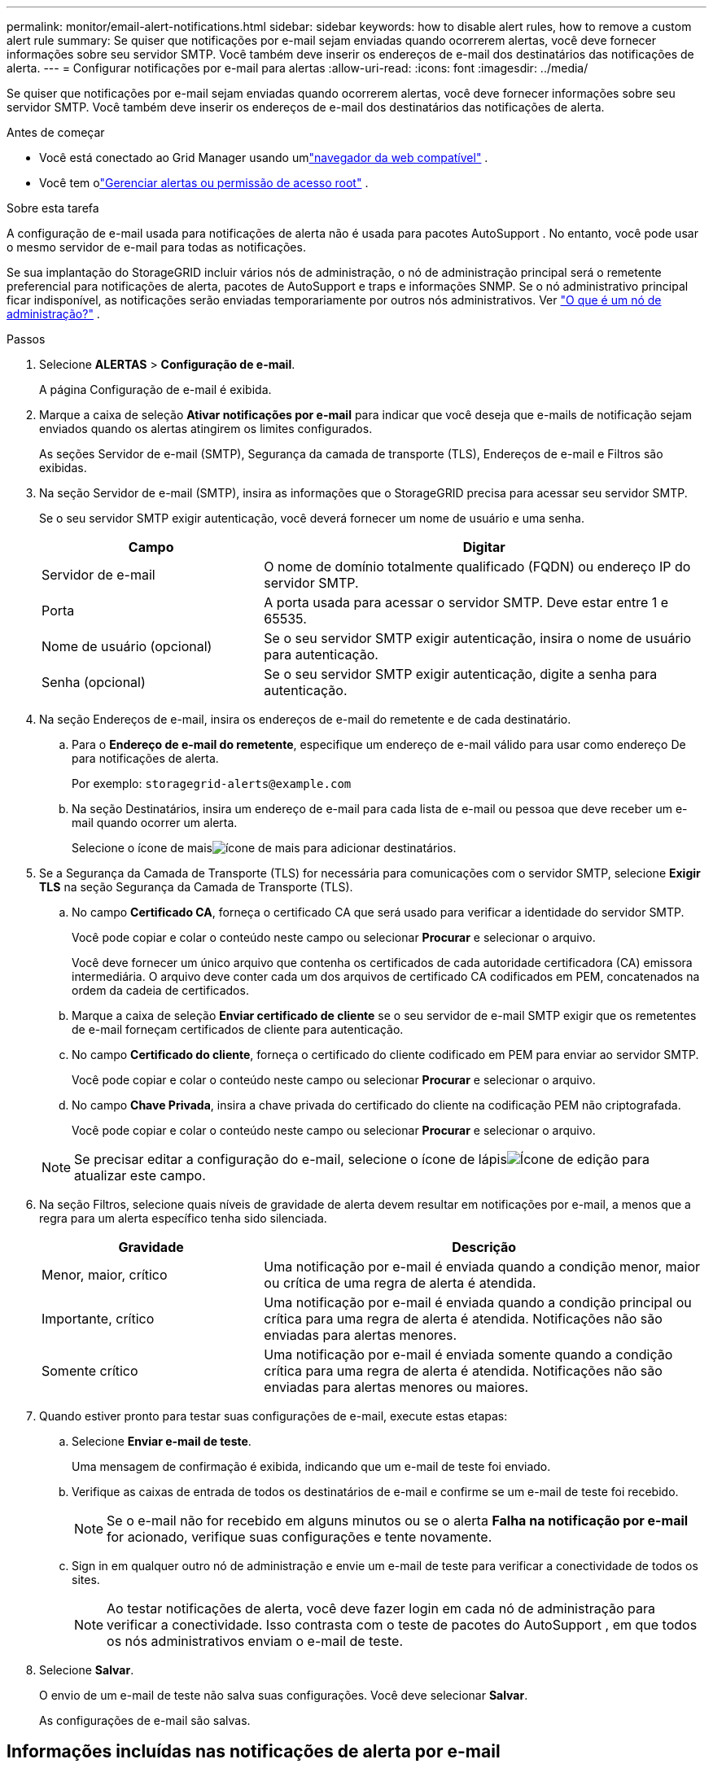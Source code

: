 ---
permalink: monitor/email-alert-notifications.html 
sidebar: sidebar 
keywords: how to disable alert rules, how to remove a custom alert rule 
summary: Se quiser que notificações por e-mail sejam enviadas quando ocorrerem alertas, você deve fornecer informações sobre seu servidor SMTP.  Você também deve inserir os endereços de e-mail dos destinatários das notificações de alerta. 
---
= Configurar notificações por e-mail para alertas
:allow-uri-read: 
:icons: font
:imagesdir: ../media/


[role="lead"]
Se quiser que notificações por e-mail sejam enviadas quando ocorrerem alertas, você deve fornecer informações sobre seu servidor SMTP.  Você também deve inserir os endereços de e-mail dos destinatários das notificações de alerta.

.Antes de começar
* Você está conectado ao Grid Manager usando umlink:../admin/web-browser-requirements.html["navegador da web compatível"] .
* Você tem olink:../admin/admin-group-permissions.html["Gerenciar alertas ou permissão de acesso root"] .


.Sobre esta tarefa
A configuração de e-mail usada para notificações de alerta não é usada para pacotes AutoSupport .  No entanto, você pode usar o mesmo servidor de e-mail para todas as notificações.

Se sua implantação do StorageGRID incluir vários nós de administração, o nó de administração principal será o remetente preferencial para notificações de alerta, pacotes de AutoSupport e traps e informações SNMP.  Se o nó administrativo principal ficar indisponível, as notificações serão enviadas temporariamente por outros nós administrativos. Ver link:../primer/what-admin-node-is.html["O que é um nó de administração?"] .

.Passos
. Selecione *ALERTAS* > *Configuração de e-mail*.
+
A página Configuração de e-mail é exibida.

. Marque a caixa de seleção *Ativar notificações por e-mail* para indicar que você deseja que e-mails de notificação sejam enviados quando os alertas atingirem os limites configurados.
+
As seções Servidor de e-mail (SMTP), Segurança da camada de transporte (TLS), Endereços de e-mail e Filtros são exibidas.

. Na seção Servidor de e-mail (SMTP), insira as informações que o StorageGRID precisa para acessar seu servidor SMTP.
+
Se o seu servidor SMTP exigir autenticação, você deverá fornecer um nome de usuário e uma senha.

+
[cols="1a,2a"]
|===
| Campo | Digitar 


 a| 
Servidor de e-mail
 a| 
O nome de domínio totalmente qualificado (FQDN) ou endereço IP do servidor SMTP.



 a| 
Porta
 a| 
A porta usada para acessar o servidor SMTP.  Deve estar entre 1 e 65535.



 a| 
Nome de usuário (opcional)
 a| 
Se o seu servidor SMTP exigir autenticação, insira o nome de usuário para autenticação.



 a| 
Senha (opcional)
 a| 
Se o seu servidor SMTP exigir autenticação, digite a senha para autenticação.

|===
. Na seção Endereços de e-mail, insira os endereços de e-mail do remetente e de cada destinatário.
+
.. Para o *Endereço de e-mail do remetente*, especifique um endereço de e-mail válido para usar como endereço De para notificações de alerta.
+
Por exemplo:  `storagegrid-alerts@example.com`

.. Na seção Destinatários, insira um endereço de e-mail para cada lista de e-mail ou pessoa que deve receber um e-mail quando ocorrer um alerta.
+
Selecione o ícone de maisimage:../media/icon_plus_sign_black_on_white.gif["ícone de mais"] para adicionar destinatários.



. Se a Segurança da Camada de Transporte (TLS) for necessária para comunicações com o servidor SMTP, selecione *Exigir TLS* na seção Segurança da Camada de Transporte (TLS).
+
.. No campo *Certificado CA*, forneça o certificado CA que será usado para verificar a identidade do servidor SMTP.
+
Você pode copiar e colar o conteúdo neste campo ou selecionar *Procurar* e selecionar o arquivo.

+
Você deve fornecer um único arquivo que contenha os certificados de cada autoridade certificadora (CA) emissora intermediária.  O arquivo deve conter cada um dos arquivos de certificado CA codificados em PEM, concatenados na ordem da cadeia de certificados.

.. Marque a caixa de seleção *Enviar certificado de cliente* se o seu servidor de e-mail SMTP exigir que os remetentes de e-mail forneçam certificados de cliente para autenticação.
.. No campo *Certificado do cliente*, forneça o certificado do cliente codificado em PEM para enviar ao servidor SMTP.
+
Você pode copiar e colar o conteúdo neste campo ou selecionar *Procurar* e selecionar o arquivo.

.. No campo *Chave Privada*, insira a chave privada do certificado do cliente na codificação PEM não criptografada.
+
Você pode copiar e colar o conteúdo neste campo ou selecionar *Procurar* e selecionar o arquivo.

+

NOTE: Se precisar editar a configuração do e-mail, selecione o ícone de lápisimage:../media/icon_edit_tm.png["Ícone de edição"] para atualizar este campo.



. Na seção Filtros, selecione quais níveis de gravidade de alerta devem resultar em notificações por e-mail, a menos que a regra para um alerta específico tenha sido silenciada.
+
[cols="1a,2a"]
|===
| Gravidade | Descrição 


 a| 
Menor, maior, crítico
 a| 
Uma notificação por e-mail é enviada quando a condição menor, maior ou crítica de uma regra de alerta é atendida.



 a| 
Importante, crítico
 a| 
Uma notificação por e-mail é enviada quando a condição principal ou crítica para uma regra de alerta é atendida.  Notificações não são enviadas para alertas menores.



 a| 
Somente crítico
 a| 
Uma notificação por e-mail é enviada somente quando a condição crítica para uma regra de alerta é atendida.  Notificações não são enviadas para alertas menores ou maiores.

|===
. Quando estiver pronto para testar suas configurações de e-mail, execute estas etapas:
+
.. Selecione *Enviar e-mail de teste*.
+
Uma mensagem de confirmação é exibida, indicando que um e-mail de teste foi enviado.

.. Verifique as caixas de entrada de todos os destinatários de e-mail e confirme se um e-mail de teste foi recebido.
+

NOTE: Se o e-mail não for recebido em alguns minutos ou se o alerta *Falha na notificação por e-mail* for acionado, verifique suas configurações e tente novamente.

.. Sign in em qualquer outro nó de administração e envie um e-mail de teste para verificar a conectividade de todos os sites.
+

NOTE: Ao testar notificações de alerta, você deve fazer login em cada nó de administração para verificar a conectividade.  Isso contrasta com o teste de pacotes do AutoSupport , em que todos os nós administrativos enviam o e-mail de teste.



. Selecione *Salvar*.
+
O envio de um e-mail de teste não salva suas configurações.  Você deve selecionar *Salvar*.

+
As configurações de e-mail são salvas.





== Informações incluídas nas notificações de alerta por e-mail

Após configurar o servidor de e-mail SMTP, notificações por e-mail serão enviadas aos destinatários designados quando um alerta for acionado, a menos que a regra de alerta seja suprimida por um silêncio. Ver link:silencing-alert-notifications.html["Silenciar notificações de alerta"] .

As notificações por e-mail incluem as seguintes informações:

image::../media/alerts_email_notification.png[Alertas Notificação por e-mail]

[cols="1a,6a"]
|===
| Chamar | Descrição 


 a| 
1
 a| 
O nome do alerta, seguido pelo número de instâncias ativas deste alerta.



 a| 
2
 a| 
A descrição do alerta.



 a| 
3
 a| 
Quaisquer ações recomendadas para o alerta.



 a| 
4
 a| 
Detalhes sobre cada instância ativa do alerta, incluindo o nó e o site afetados, a gravidade do alerta, o horário UTC em que a regra de alerta foi acionada e o nome do trabalho e serviço afetados.



 a| 
5
 a| 
O nome do host do nó de administração que enviou a notificação.

|===


== Como os alertas são agrupados

Para evitar que um número excessivo de notificações por e-mail seja enviado quando os alertas são acionados, o StorageGRID tenta agrupar vários alertas na mesma notificação.

Consulte a tabela a seguir para obter exemplos de como o StorageGRID agrupa vários alertas em notificações por e-mail.

[cols="1a,1a"]
|===
| Comportamento | Exemplo 


 a| 
Cada notificação de alerta se aplica somente a alertas que tenham o mesmo nome.  Se dois alertas com nomes diferentes forem disparados ao mesmo tempo, duas notificações por e-mail serão enviadas.
 a| 
* O alerta A é acionado em dois nós ao mesmo tempo.  Apenas uma notificação é enviada.
* O alerta A é acionado no nó 1 e o alerta B é acionado no nó 2 ao mesmo tempo.  Duas notificações são enviadas — uma para cada alerta.




 a| 
Para um alerta específico em um nó específico, se os limites forem atingidos para mais de uma gravidade, uma notificação será enviada apenas para o alerta mais grave.
 a| 
* O alerta A é acionado e os limites de alerta menor, maior e crítico são atingidos.  Uma notificação é enviada para o alerta crítico.




 a| 
Na primeira vez que um alerta é disparado, o StorageGRID aguarda 2 minutos antes de enviar uma notificação.  Se outros alertas com o mesmo nome forem acionados durante esse período, o StorageGRID agrupará todos os alertas na notificação inicial.
 a| 
. O alerta A é acionado no nó 1 às 08:00.  Nenhuma notificação é enviada.
. O alerta A é acionado no nó 2 às 08:01.  Nenhuma notificação é enviada.
. Às 08:02, uma notificação é enviada para relatar ambas as instâncias do alerta.




 a| 
Se outro alerta com o mesmo nome for acionado, o StorageGRID aguardará 10 minutos antes de enviar uma nova notificação.  A nova notificação relata todos os alertas ativos (alertas atuais que não foram silenciados), mesmo que tenham sido relatados anteriormente.
 a| 
. O alerta A é acionado no nó 1 às 08:00.  Uma notificação é enviada às 08:02.
. O alerta A é acionado no nó 2 às 08:05.  Uma segunda notificação é enviada às 08:15 (10 minutos depois).  Ambos os nós são relatados.




 a| 
Se houver vários alertas atuais com o mesmo nome e um deles for resolvido, uma nova notificação não será enviada se o alerta ocorrer novamente no nó para o qual o alerta foi resolvido.
 a| 
. O alerta A é acionado para o nó 1.  Uma notificação é enviada.
. O alerta A é acionado para o nó 2.  Uma segunda notificação é enviada.
. O alerta A é resolvido para o nó 2, mas permanece ativo para o nó 1.
. O alerta A é acionado novamente para o nó 2.  Nenhuma nova notificação é enviada porque o alerta ainda está ativo para o nó 1.




 a| 
O StorageGRID continua enviando notificações por e-mail uma vez a cada 7 dias até que todas as instâncias do alerta sejam resolvidas ou a regra de alerta seja silenciada.
 a| 
. O alerta A é acionado para o nó 1 em 8 de março.  Uma notificação é enviada.
. O alerta A não foi resolvido nem silenciado.  Notificações adicionais são enviadas em 15 de março, 22 de março, 29 de março e assim por diante.


|===


== Solucionar problemas de notificações de alerta por e-mail

Se o alerta *Falha na notificação por e-mail* for acionado ou você não conseguir receber a notificação por e-mail de alerta de teste, siga estas etapas para resolver o problema.

.Antes de começar
* Você está conectado ao Grid Manager usando umlink:../admin/web-browser-requirements.html["navegador da web compatível"] .
* Você tem olink:../admin/admin-group-permissions.html["Gerenciar alertas ou permissão de acesso root"] .


.Passos
. Verifique suas configurações.
+
.. Selecione *ALERTAS* > *Configuração de e-mail*.
.. Verifique se as configurações do servidor de e-mail (SMTP) estão corretas.
.. Verifique se você especificou endereços de e-mail válidos para os destinatários.


. Verifique seu filtro de spam e certifique-se de que o e-mail não foi enviado para uma pasta de lixo eletrônico.
. Peça ao seu administrador de e-mail para confirmar se os e-mails do endereço do remetente não estão sendo bloqueados.
. Colete um arquivo de log para o nó de administração e entre em contato com o suporte técnico.
+
O suporte técnico pode usar as informações nos logs para ajudar a determinar o que deu errado.  Por exemplo, o arquivo prometheus.log pode mostrar um erro ao conectar-se ao servidor especificado.

+
Ver link:collecting-log-files-and-system-data.html["Coletar arquivos de log e dados do sistema"] .


